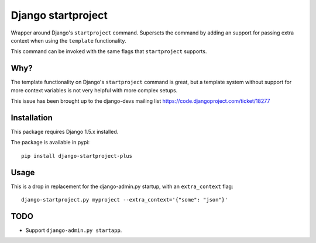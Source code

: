 Django startproject
===================

Wrapper around Django's ``startproject`` command. Supersets the command by adding an support for passing extra context when using the ``template`` functionality.

This command can be invoked with the same flags that ``startproject`` supports.


Why?
----

The template functionality on Django's ``startproject`` command is great, but a template system without support for more context variables is not very helpful with more complex setups.

This issue has been brought up to the django-devs mailing list https://code.djangoproject.com/ticket/18277


Installation
------------

This package requires Django 1.5.x installed.

The package is available in pypi::

    pip install django-startproject-plus


Usage
-----

This is a drop in replacement for the django-admin.py startup, with an ``extra_context`` flag::


  django-startproject.py myproject --extra_context='{"some": "json"}'


TODO
----

- Support ``django-admin.py startapp``.
